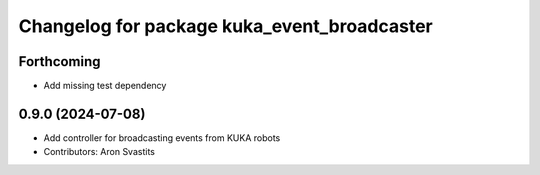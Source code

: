 ^^^^^^^^^^^^^^^^^^^^^^^^^^^^^^^^^^^^^^^^^^^^
Changelog for package kuka_event_broadcaster
^^^^^^^^^^^^^^^^^^^^^^^^^^^^^^^^^^^^^^^^^^^^

Forthcoming
-----------
* Add missing test dependency

0.9.0 (2024-07-08)
------------------
* Add controller for broadcasting events from KUKA robots
* Contributors: Aron Svastits
